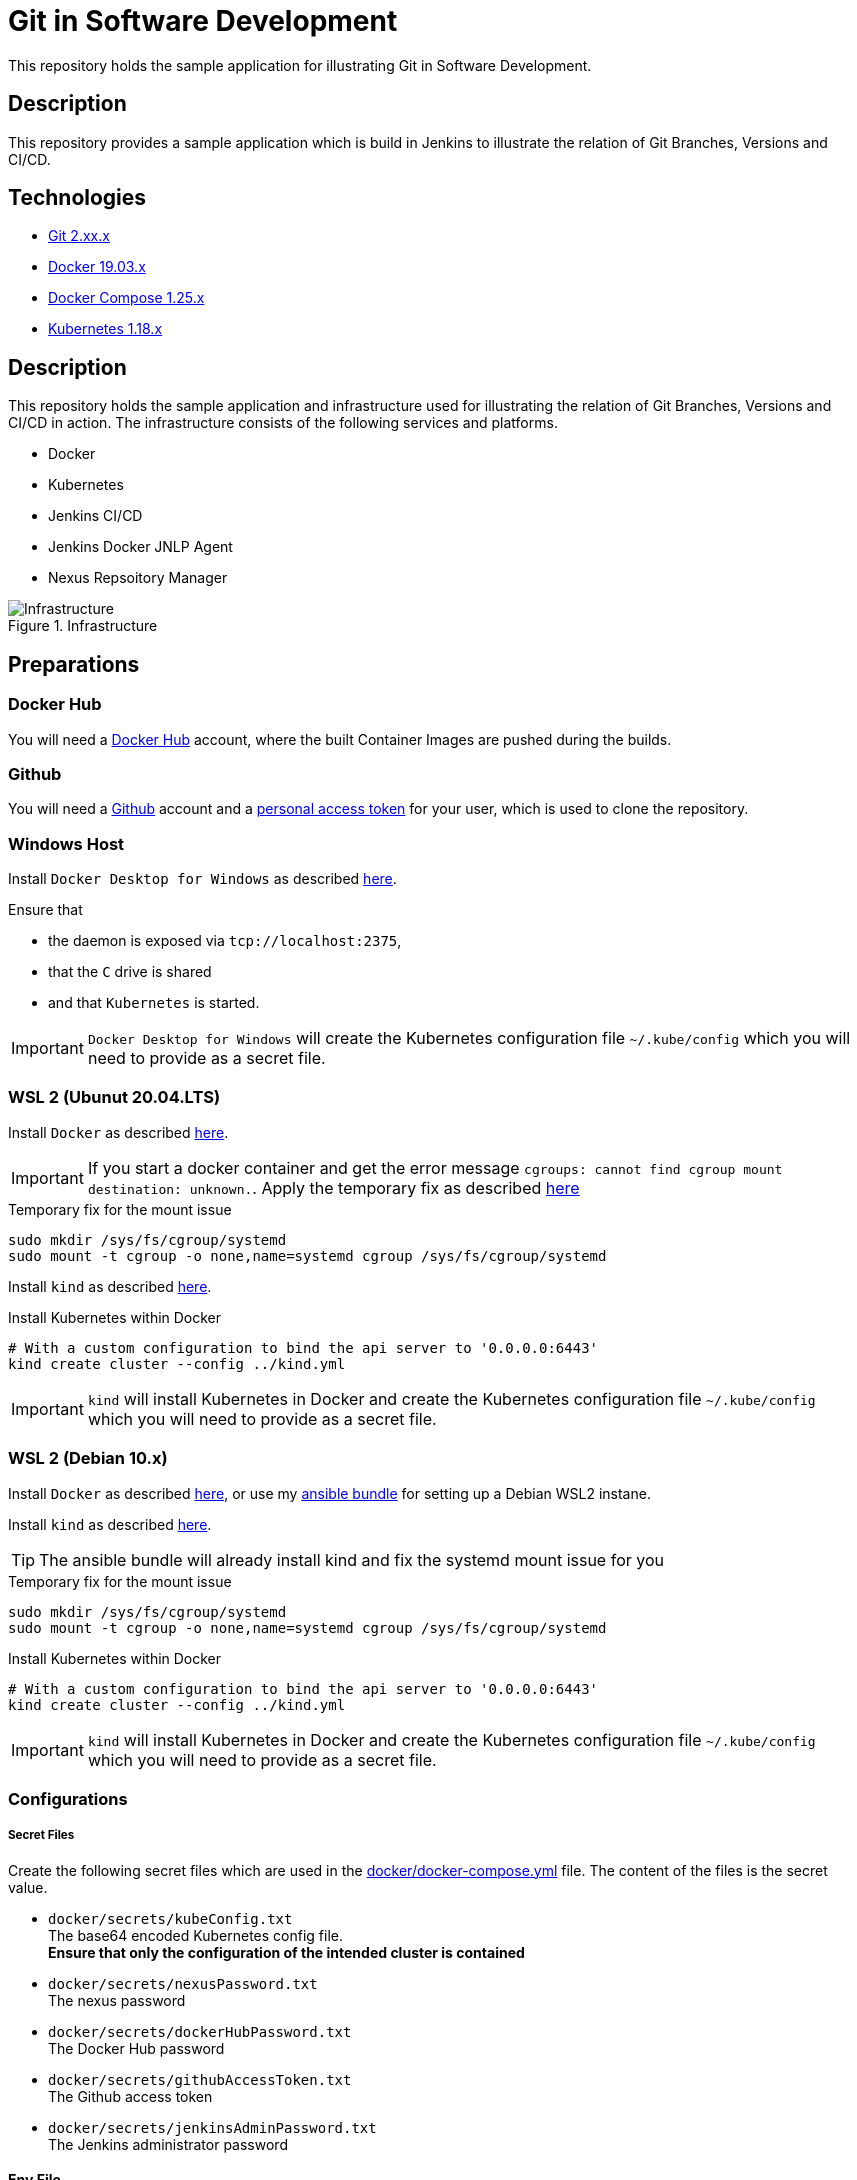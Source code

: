 = Git in Software Development

This repository holds the sample application for illustrating Git in Software Development.

// TODO: Add presentation ro repository and link it here

== Description

This repository provides a sample application which is build in Jenkins to illustrate the relation of Git Branches, Versions and CI/CD. 

== Technologies

* link:https://git-scm.com/[Git 2.xx.x]
* link:https://docs.docker.com/[Docker 19.03.x]
* link:https://docs.docker.com/compose/[Docker Compose 1.25.x]
* link:https://kubernetes.io[Kubernetes 1.18.x]

== Description

This repository holds the sample application and infrastructure used for illustrating the relation of Git Branches, Versions and CI/CD in action. The infrastructure consists of the following services and platforms.

* Docker
* Kubernetes
* Jenkins CI/CD
* Jenkins Docker JNLP Agent
* Nexus Repsoitory Manager

.Infrastructure
image::./doc/infra.png[Infrastructure]

== Preparations

=== Docker Hub

You will need a link:https://hub.docker.com/[Docker Hub] account, where the built Container Images are pushed during the builds.

=== Github

You will need a link:https://github.com/[Github] account and a link:https://help.github.com/en/enterprise/2.17/user/github/authenticating-to-github/creating-a-personal-access-token-for-the-command-line[personal access token] for your user, which is used to clone the repository.

=== Windows Host

Install ``Docker Desktop for Windows`` as described link:https://hub.docker.com/editions/community/docker-ce-desktop-windows[here]. +

Ensure that 

* the daemon is exposed via ``tcp://localhost:2375``,
* that the ``C`` drive is shared
* and that ``Kubernetes`` is started.

IMPORTANT: ``Docker Desktop for Windows`` will create the Kubernetes configuration file ``~/.kube/config`` which you will need to provide as a secret file.

=== WSL 2 (Ubunut 20.04.LTS)

Install ``Docker`` as described link:https://docs.docker.com/engine/install/ubuntu/[here]. +

IMPORTANT: If you start a docker container and get the error message ``cgroups: cannot find cgroup mount destination: unknown.``. Apply the temporary fix as described link:https://github.com/microsoft/WSL/issues/4189[here]

.Temporary fix for the mount issue
[source,bash]
----
sudo mkdir /sys/fs/cgroup/systemd
sudo mount -t cgroup -o none,name=systemd cgroup /sys/fs/cgroup/systemd
----

Install ``kind`` as described link:https://kind.sigs.k8s.io/docs/user/quick-start/[here].

.Install Kubernetes within Docker
[source,bash]
----
# With a custom configuration to bind the api server to '0.0.0.0:6443'
kind create cluster --config ../kind.yml
----

IMPORTANT: ``kind`` will install Kubernetes in Docker and create the Kubernetes configuration file ``~/.kube/config`` which you will need to provide as a secret file. 

=== WSL 2 (Debian 10.x)

Install ``Docker`` as described link:https://docs.docker.com/engine/install/debian/[here], or use my link:https://github.com/cchet/wsl2-setup[ansible bundle] for setting up a Debian WSL2 instane.

Install ``kind`` as described link:https://kind.sigs.k8s.io/docs/user/quick-start/[here].

TIP: The ansible bundle will already install kind and fix the systemd mount issue for you

.Temporary fix for the mount issue
[source,bash]
----
sudo mkdir /sys/fs/cgroup/systemd
sudo mount -t cgroup -o none,name=systemd cgroup /sys/fs/cgroup/systemd
----

.Install Kubernetes within Docker
[source,bash]
----
# With a custom configuration to bind the api server to '0.0.0.0:6443'
kind create cluster --config ../kind.yml
----

IMPORTANT: ``kind`` will install Kubernetes in Docker and create the Kubernetes configuration file ``~/.kube/config`` which you will need to provide as a secret file. 

=== Configurations

===== Secret Files

Create the following secret files which are used in the link:docker/docker-compose.yml[docker/docker-compose.yml] file. The content of the files is the secret value.

* ``docker/secrets/kubeConfig.txt`` +
  The base64 encoded Kubernetes config file. +
  *Ensure that only the configuration of the intended cluster is contained*
* ``docker/secrets/nexusPassword.txt`` +
  The nexus password
* ``docker/secrets/dockerHubPassword.txt`` +
  The Docker Hub password
* ``docker/secrets/githubAccessToken.txt`` +
  The Github access token
* ``docker/secrets/jenkinsAdminPassword.txt`` +
  The Jenkins administrator password

==== Env File 

The following environment variables needs to be defined for docker-compose. The simplest way to provide them is to create a ``.env`` file in the ``./docker`` directory. 

* ``DOCKER_HOST_URI`` +
  The Docker Host URI in the form of ``tcp://<HOST>:<PORT>``
* ``JNLP_JENKINS_URL`` +
  The Jenkins URL used by the jnlp docker agent in the form of ``http://<HOST>:<PORT>``
* ``JNLP_NEXUS_URL`` +
  The Nexus URL used by the builds within a jnlp docker agent in the form of ``http://<HOST>:<PORT>``
* ``RUN_AS`` +
  Defines with which use the jenkins container shall run. Either ``root`` or ``jenkins``
* ``JENKINS_PORT`` +
  The port Jenkins is exposed to
* ``GITHUB_USERNAME`` +
  Your github username
* ``NEXUS_PORT`` +
  The port Nexus shall be exposed to
* ``DOCKER_HUB_REGISTRY_REPOSITORY`` +
  The docker Hub repository name
* ``DOCKER_HUB_USERNAME`` +
  The docker Hub username
* ``KUBERNETES_URL`` +
  The api url of your Kubernetes cluster
* ``JENKINS_AGENT_IMAGE_TAG`` +
  Either you use by build ``cchet/jenkins-inbound-agent-custom:1.0`` available on Docker Hub or you build it yourself ``agent/Dockerfile`` and make it avialable to your Docker environment

IMPORTANT: With Docker Desktop for Windows set the environment varibales to: + 
``DOCKER_HOST_URI=tcp://host.docker.internal:2375`` +
``RUN_AS=root`` +
``JNLP_JENKIS_URL=http://host.docker.internal:<JENKINS_PORT>`` +
``JNLP_NEXUS_URL=http://host.docker.internal:<NEXUS_PORT>`` +
``KUBERNETES_URL=https://kubernetes.docker.internal:6443`` +
With WSL 2 set the environment varibales to: + 
``DOCKER_HOST_URI=tcp://<DOCKER0_IP>:2375`` +
``RUN_AS=jenkins`` +
``JNLP_JENKIS_URL=http://<DOCKER0_IP>:<JENKINS_PORT>`` + 
``JNLP_NEXUS_URL=http://<DOCKER0_IP>:<NEXUS_PORT>`` +
``KUBERNETES_URL=https://<DOCKER0_IP>:6443`` +
See link:https://stackoverflow.com/questions/31324981/how-to-access-host-port-from-docker-container[here] why

Example configuration files are located at link:doc/examples/[doc/examples/]. 

* link:doc/examples/.wsl-linux-env[Environment settings  WSL - Linux] +
  The ``.env`` file for WSL 2 and Linux environments
* link:doc/examples/.docker-desktop-env[Environment settings Docker Desktop for Windows] +
  The ``.env`` file for Windows environments
* link:doc/examples/kubeConfig.yml[Kubernetes Config] +
  The Kubernetes Configuration file
  
==== Kubernetes Dashboard (Optional)

. Install the dashboard +
  ``kubectl apply -f https://raw.githubusercontent.com/kubernetes/dashboard/v2.0.1/aio/deploy/recommended.yaml``
. Start the ``kube-proxy`` +
  ``kubectl proxy``
. List the secrets in the ``kubernetes-dashbaord`` namespace +
  ``kubectl get secret -n kubernetes-dashboard``
. Get the secret token from the service account name like ``kubernetes-dashboard-token-xxxxx`` + 
  `` kubectl describe secret kubernetes-dashboard-token-xxxxx  -n kubernetes-dashboard``
. Go to ``localhost:8001/api/v1/namespaces/kubernetes-dashboard/services/https:kubernetes-dashboard:/proxy/`` and login with the retrieved token

IMPORTANT: If you start the Kubernetes Proxy from within a WSL 2 instance, then you need to add the parameter ``--address 0.0.0.0``, otherwise you won't be able to access it from the Windows host.

== Setup

. Go to ``./docker/``
. Execute ``docker-compose build``
. Execute ``docker-compose up -d``
. Execute ``docker-compose exec nexus cat /opt/sonatype/sonatype-work/nexus3/admin.password`` to get the generated admin password
. Go to ``http://localhost:<NEXUS_PORT>``
. Login with ``admin:<INITIAL_PASSWORD>``
. Follow the wizard and define the new admin password ``NEXUS_PASSWORD``
. Go to ``http://localhost:<JENKINS_PORT>``
. Login with ``admin:<JENKINS_ADMIN_PASSWORD>``
. Got to the build job and see how they went
. Go to ``http://localhost:<NEXUS_PORT>/#browse/browse`` and see the pushed snapshot/release artifacts, which have a different version depending on the branch they have been build from
. Go to ``https://hub.docker.com/repository/docker/<DOCKER_HUB_REGISTRY_REPOSITORY>/microservice-quarkus`` and see the pushed images, which have a different tag depending on the branch they have been build from
. Go to ``http://localhost:8001/api/v1/namespaces/kubernetes-dashboard/services/https:kubernetes-dashboard:/proxy/`` and login with the Kubernetes Secret token and see if the deployments were successful.

IMPORTANT: The first time your defined ``NEXUS_PASSWORD`` was most likely invalid, because you haven't changed it before the builds started. Just trigger all of the builds and it will work 